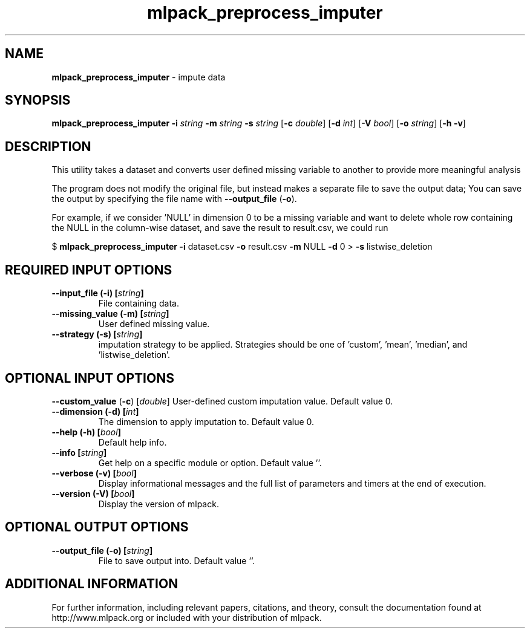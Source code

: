 .\" Text automatically generated by txt2man
.TH mlpack_preprocess_imputer 1 "10 May 2018" "mlpack-git-e21aabc1c" "User Commands"
.SH NAME
\fBmlpack_preprocess_imputer \fP- impute data
.SH SYNOPSIS
.nf
.fam C
 \fBmlpack_preprocess_imputer\fP \fB-i\fP \fIstring\fP \fB-m\fP \fIstring\fP \fB-s\fP \fIstring\fP [\fB-c\fP \fIdouble\fP] [\fB-d\fP \fIint\fP] [\fB-V\fP \fIbool\fP] [\fB-o\fP \fIstring\fP] [\fB-h\fP \fB-v\fP] 
.fam T
.fi
.fam T
.fi
.SH DESCRIPTION


This utility takes a dataset and converts user defined missing variable to
another to provide more meaningful analysis 
.PP
The program does not modify the original file, but instead makes a separate
file to save the output data; You can save the output by specifying the file
name with \fB--output_file\fP (\fB-o\fP).
.PP
For example, if we consider 'NULL' in dimension 0 to be a missing variable and
want to delete whole row containing the NULL in the column-wise dataset, and
save the result to result.csv, we could run
.PP
$ \fBmlpack_preprocess_imputer\fP \fB-i\fP dataset.csv \fB-o\fP result.csv \fB-m\fP NULL \fB-d\fP 0 
> \fB-s\fP listwise_deletion
.RE
.PP

.SH REQUIRED INPUT OPTIONS 

.TP
.B
\fB--input_file\fP (\fB-i\fP) [\fIstring\fP]
File containing data. 
.TP
.B
\fB--missing_value\fP (\fB-m\fP) [\fIstring\fP]
User defined missing value. 
.TP
.B
\fB--strategy\fP (\fB-s\fP) [\fIstring\fP]
imputation strategy to be applied. Strategies should be one of 'custom', 'mean', 'median', and 'listwise_deletion'.  
.SH OPTIONAL INPUT OPTIONS 

\fB--custom_value\fP (\fB-c\fP) [\fIdouble\fP] User-defined custom imputation value. Default value 0. 
.TP
.B
\fB--dimension\fP (\fB-d\fP) [\fIint\fP]
The dimension to apply imputation to. Default value 0. 
.TP
.B
\fB--help\fP (\fB-h\fP) [\fIbool\fP]
Default help info. 
.TP
.B
\fB--info\fP [\fIstring\fP]
Get help on a specific module or option.  Default value ''. 
.TP
.B
\fB--verbose\fP (\fB-v\fP) [\fIbool\fP]
Display informational messages and the full list of parameters and timers at the end of execution. 
.TP
.B
\fB--version\fP (\fB-V\fP) [\fIbool\fP]
Display the version of mlpack.  
.SH OPTIONAL OUTPUT OPTIONS 

.TP
.B
\fB--output_file\fP (\fB-o\fP) [\fIstring\fP]
File to save output into. Default value ''.
.SH ADDITIONAL INFORMATION

For further information, including relevant papers, citations, and theory,
consult the documentation found at http://www.mlpack.org or included with your
distribution of mlpack.
